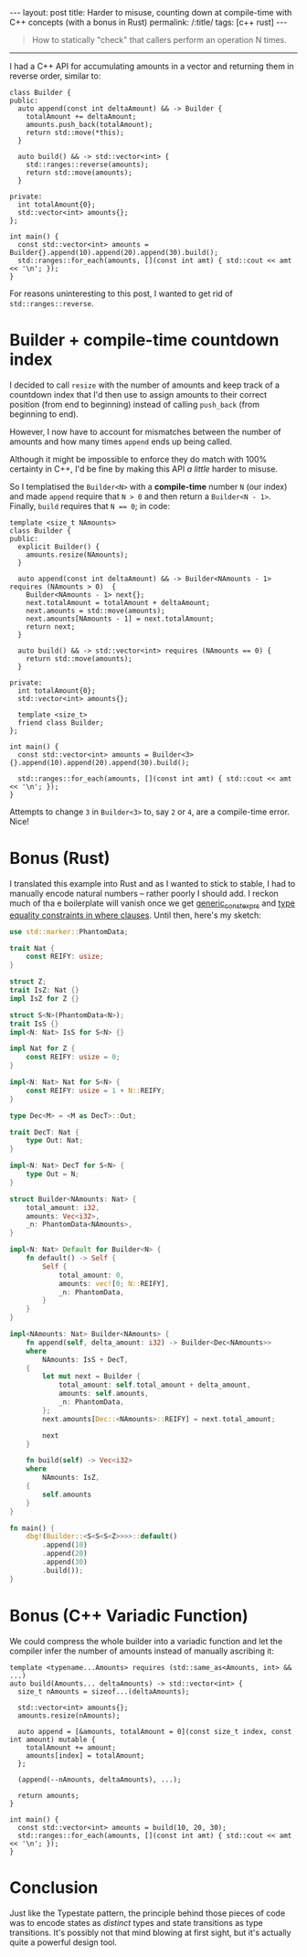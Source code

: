 #+begin_export html
---
layout: post
title: Harder to misuse, counting down at compile-time with C++ concepts (with a bonus in Rust)
permalink: /:title/
tags: [c++ rust]
---
#+end_export

#+begin_quote
How to statically "check" that callers perform an operation N times.
#+end_quote
--------------

I had a C++ API for accumulating amounts in a vector and returning them in reverse order, similar to:

#+begin_src C++ :results output :exports both :includes <algorithm> <iostream> <utility> <vector> :flags -std=c++20
class Builder {
public:
  auto append(const int deltaAmount) && -> Builder {
    totalAmount += deltaAmount;
    amounts.push_back(totalAmount);
    return std::move(*this);
  }

  auto build() && -> std::vector<int> {
    std::ranges::reverse(amounts);
    return std::move(amounts);
  }

private:
  int totalAmount{0};
  std::vector<int> amounts{};
};

int main() {
  const std::vector<int> amounts = Builder{}.append(10).append(20).append(30).build();
  std::ranges::for_each(amounts, [](const int amt) { std::cout << amt << '\n'; });
}
#+end_src

#+RESULTS:
: 60
: 30
: 10

For reasons uninteresting to this post, I wanted to get rid of ~std::ranges::reverse~.

* Builder + compile-time countdown index
I decided to call ~resize~ with the number of amounts and keep track of a countdown index that I'd then use to assign amounts to their correct position (from end to beginning) instead of calling ~push_back~ (from beginning to end).

However, I now have to account for mismatches between the number of amounts and how many times ~append~ ends up being called.

Although it might be impossible to enforce they do match with 100% certainty in C++, I'd be fine by making this API /a little/ harder to misuse.

So I templatised the ~Builder<N>~ with a *compile-time* number ~N~ (our index) and made ~append~ require that ~N > 0~ and then return a ~Builder<N - 1>~. Finally, ~build~ requires that ~N == 0~; in code:

#+begin_src C++ :results output :includes <algorithm> <iostream> <utility> <vector> :flags -std=c++20 :main no
template <size_t NAmounts>
class Builder {
public:
  explicit Builder() {
    amounts.resize(NAmounts);
  }

  auto append(const int deltaAmount) && -> Builder<NAmounts - 1> requires (NAmounts > 0)  {
    Builder<NAmounts - 1> next{};
    next.totalAmount = totalAmount + deltaAmount;
    next.amounts = std::move(amounts);
    next.amounts[NAmounts - 1] = next.totalAmount;
    return next;
  }

  auto build() && -> std::vector<int> requires (NAmounts == 0) {
    return std::move(amounts);
  }

private:
  int totalAmount{0};
  std::vector<int> amounts{};

  template <size_t>
  friend class Builder;
};

int main() {
  const std::vector<int> amounts = Builder<3>{}.append(10).append(20).append(30).build();

  std::ranges::for_each(amounts, [](const int amt) { std::cout << amt << '\n'; });
}
#+end_src

#+RESULTS:
: 60
: 30
: 10

Attempts to change ~3~ in ~Builder<3>~ to, say ~2~ or ~4~, are a compile-time error. Nice!

* Bonus (Rust)
I translated this example into Rust and as I wanted to stick to stable, I had to manually encode natural numbers -- rather poorly I should add. I reckon much of tha
e boilerplate will vanish once we get [[https://github.com/rust-lang/rust/issues/76560][generic_const_exprs]] and [[https://github.com/rust-lang/rust/issues/20041][type equality constraints in where clauses]]. Until then, here's my sketch:

#+begin_src rust
use std::marker::PhantomData;

trait Nat {
    const REIFY: usize;
}

struct Z;
trait IsZ: Nat {}
impl IsZ for Z {}

struct S<N>(PhantomData<N>);
trait IsS {}
impl<N: Nat> IsS for S<N> {}

impl Nat for Z {
    const REIFY: usize = 0;
}

impl<N: Nat> Nat for S<N> {
    const REIFY: usize = 1 + N::REIFY;
}

type Dec<M> = <M as DecT>::Out;

trait DecT: Nat {
    type Out: Nat;
}

impl<N: Nat> DecT for S<N> {
    type Out = N;
}

struct Builder<NAmounts: Nat> {
    total_amount: i32,
    amounts: Vec<i32>,
    _n: PhantomData<NAmounts>,
}

impl<N: Nat> Default for Builder<N> {
    fn default() -> Self {
        Self {
            total_amount: 0,
            amounts: vec![0; N::REIFY],
            _n: PhantomData,
        }
    }
}

impl<NAmounts: Nat> Builder<NAmounts> {
    fn append(self, delta_amount: i32) -> Builder<Dec<NAmounts>>
    where
        NAmounts: IsS + DecT,
    {
        let mut next = Builder {
            total_amount: self.total_amount + delta_amount,
            amounts: self.amounts,
            _n: PhantomData,
        };
        next.amounts[Dec::<NAmounts>::REIFY] = next.total_amount;

        next
    }

    fn build(self) -> Vec<i32>
    where
        NAmounts: IsZ,
    {
        self.amounts
    }
}

fn main() {
    dbg!(Builder::<S<S<S<Z>>>>::default()
        .append(10)
        .append(20)
        .append(30)
        .build());
}
#+end_src

#+RESULTS:
: [src/main.rs:74:5] Builder::<S<S<S<Z>>>>::default().append(10).append(20).append(30).build() = [
:     60,
:     30,
:     10,
: ]

* Bonus (C++ Variadic Function)
We could compress the whole builder into a variadic function and let the compiler infer the number of amounts instead of manually ascribing it:
#+begin_src C++ :results output :includes <algorithm> <iostream> <vector> :flags -std=c++20 :main no
template <typename...Amounts> requires (std::same_as<Amounts, int> && ...)
auto build(Amounts... deltaAmounts) -> std::vector<int> {
  size_t nAmounts = sizeof...(deltaAmounts);

  std::vector<int> amounts{};
  amounts.resize(nAmounts);

  auto append = [&amounts, totalAmount = 0](const size_t index, const int amount) mutable {
    totalAmount += amount;
    amounts[index] = totalAmount;
  };

  (append(--nAmounts, deltaAmounts), ...);

  return amounts;
}

int main() {
  const std::vector<int> amounts = build(10, 20, 30);
  std::ranges::for_each(amounts, [](const int amt) { std::cout << amt << '\n'; });
}
#+end_src

#+RESULTS:
: 60
: 30
: 10

* Conclusion
Just like the Typestate pattern, the principle behind those pieces of code was to encode states as /distinct/ types and state transitions as type transitions. It's possibly not that mind blowing at first sight, but it's actually quite a powerful design tool.
